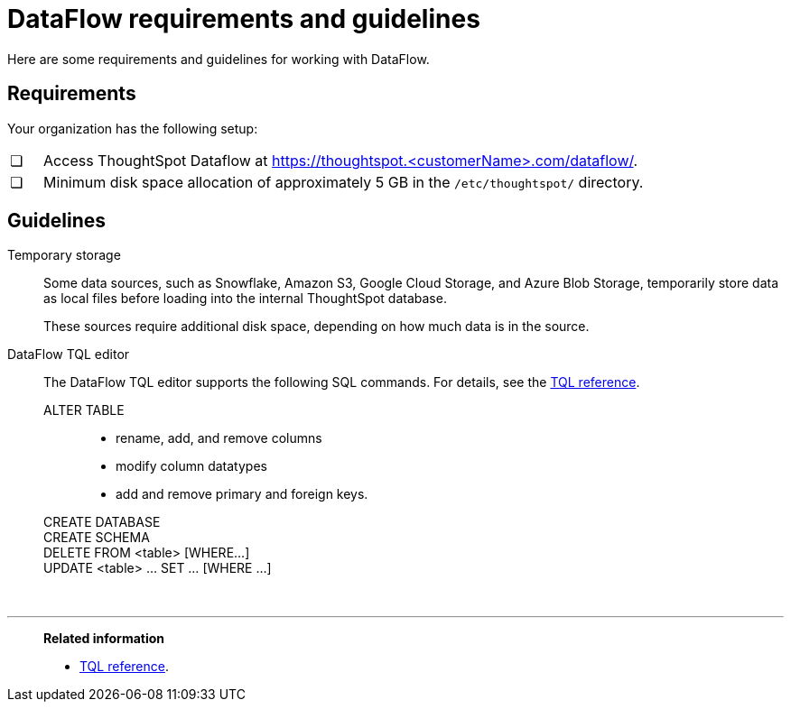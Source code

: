 = DataFlow requirements and guidelines
:last_updated: 02/04/2021
:linkattrs:
:experimental:
:page-aliases: /data-integrate/dataflow/dataflow-best-practices.adoc

Here are some requirements and guidelines for working with DataFlow.

== Requirements

Your organization has the following setup:

[cols="5,~",grid=none,frame=none]
|===
| &#10063; | Access ThoughtSpot Dataflow at https://thoughtspot.<customerName>.com/dataflow/.
| &#10063; | Minimum disk space allocation of approximately 5 GB in the `/etc/thoughtspot/` directory.
|===

== Guidelines

Temporary storage::
Some data sources, such as Snowflake, Amazon S3, Google Cloud Storage, and Azure Blob Storage, temporarily store data as local files before loading into the internal ThoughtSpot database.
+
These sources require additional disk space, depending on how much data is in the source.

DataFlow TQL editor::
The DataFlow TQL editor supports the following SQL commands. For details, see the xref:tql-cli-commands.adoc[TQL reference].
+
ALTER TABLE:::
+
* rename, add, and remove columns
* modify column datatypes
* add and remove primary and foreign keys.
CREATE DATABASE:::
CREATE SCHEMA:::
DELETE FROM <table> [WHERE...]:::
UPDATE <table> ... SET ... [WHERE ...]:::

&nbsp;

'''
> **Related information**
>
> * xref:tql-cli-commands.adoc[TQL reference].
